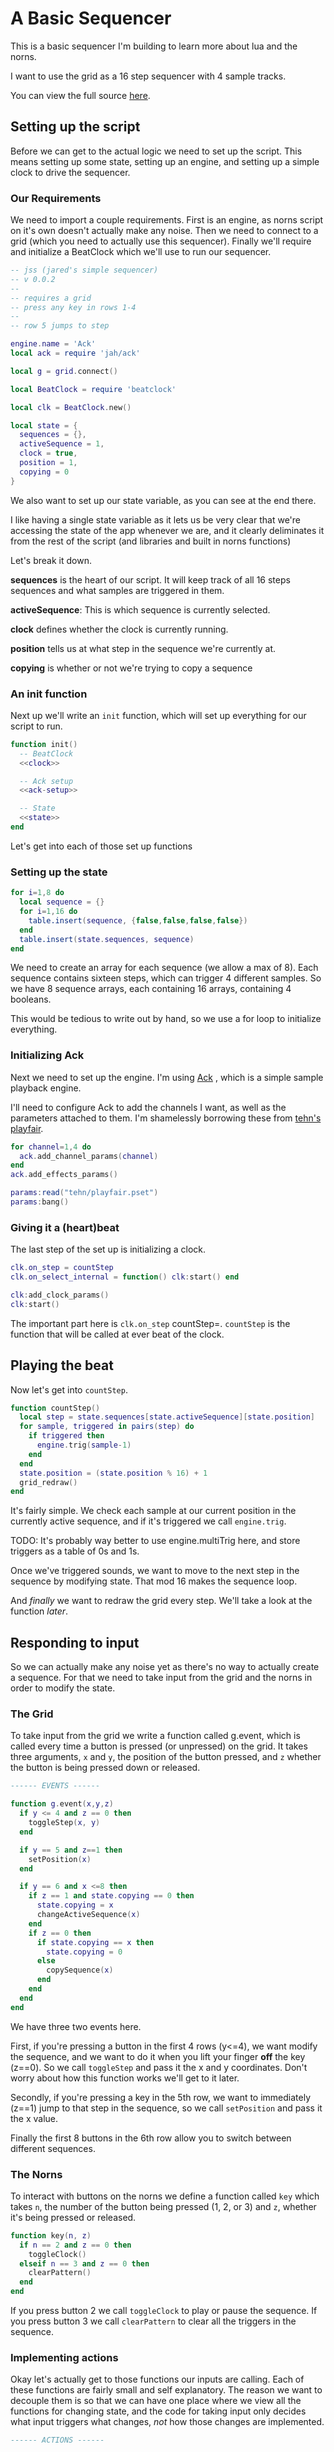 * A Basic Sequencer
  This is a basic sequencer I'm building to learn more about lua and the norns.
  
  I want to use the grid as a 16 step sequencer with 4 sample tracks.
  
  You can view the full source [[https://gitlab.com/jaredpereira/norns-scripts/blob/master/sequencer/sequencer.lua][here]].
  
** Setting up the script
   Before we can get to the actual logic we need to set up the script. This
   means setting up some state, setting up an engine, and setting up a simple
   clock to drive the sequencer. 
   
*** Our Requirements
    We need to import a couple requirements. First is an engine, as norns script
    on it's own doesn't actually make any noise. Then we need to connect to a
    grid (which you need to actually use this sequencer). Finally we'll require
    and initialize a BeatClock which we'll use to run our sequencer.

    #+BEGIN_SRC lua :tangle yes
      -- jss (jared's simple sequencer)
      -- v 0.0.2
      --
      -- requires a grid
      -- press any key in rows 1-4
      --
      -- row 5 jumps to step

      engine.name = 'Ack'
      local ack = require 'jah/ack'

      local g = grid.connect()

      local BeatClock = require 'beatclock'

      local clk = BeatClock.new()

      local state = {
        sequences = {},
        activeSequence = 1,
        clock = true,
        position = 1,
        copying = 0
      }
    #+END_SRC
    
    We also want to set up our state variable, as you can see at the end there.
    
    I like having a single state variable as it lets us be very clear that we're
    accessing the state of the app whenever we are, and it clearly deliminates
    it from the rest of the script (and libraries and built in norns functions)

    Let's break it down.

    *sequences* is the heart of our script. It will keep track of all 16 steps
    sequences and what samples are triggered in them.
    
    *activeSequence*: This is which sequence is currently selected.
    
    *clock* defines whether the clock is currently running.
    
    *position* tells us at what step in the sequence we're currently at.
    
    *copying* is whether or not we're trying to copy a sequence 
*** An init function
    Next up we'll write an =init= function, which will set up everything for our
    script to run.
    
    #+BEGIN_SRC lua :tangle yes :noweb yes
      function init()
        -- BeatClock
        <<clock>>

        -- Ack setup
        <<ack-setup>>

        -- State
        <<state>>
      end

    #+END_SRC
    
    Let's get into each of those set up functions
*** Setting up the state
    #+NAME: state
    #+BEGIN_SRC lua
      for i=1,8 do
        local sequence = {}
        for i=1,16 do
          table.insert(sequence, {false,false,false,false})
        end
        table.insert(state.sequences, sequence)
      end
    #+END_SRC
    
    We need to create an array for each sequence (we allow a max of 8). Each
    sequence contains sixteen steps, which can trigger 4 different samples. So
    we have 8 sequence arrays, each containing 16 arrays, containing 4 booleans.

    This would be tedious to write out by hand, so we use a for loop to
    initialize everything.
    
*** Initializing Ack
    Next we need to set up the engine. I'm using [[https://monome.org/docs/norns/dust/jah/ack/][Ack]] , which is a simple sample
    playback engine.
   
    I'll need to configure Ack to add the channels I want, as well as the
    parameters attached to them. I'm shamelessly borrowing these from [[https://github.com/monome/dust/blob/master/scripts/tehn/playfair.lua][tehn's
    playfair]].
    #+NAME: ack-setup
    #+BEGIN_SRC lua
      for channel=1,4 do
        ack.add_channel_params(channel)
      end
      ack.add_effects_params()

      params:read("tehn/playfair.pset")
      params:bang()

    #+END_SRC
 
*** Giving it a (heart)beat
    The last step of the set up is initializing a clock.
    
    #+NAME: clock
    #+BEGIN_SRC lua
      clk.on_step = countStep
      clk.on_select_internal = function() clk:start() end

      clk:add_clock_params()
      clk:start()
    #+END_SRC
    
    The important part here is =clk.on_step= countStep=. =countStep= is
    the function that will be called at ever beat of the clock.
    
** Playing the beat
   Now let's get into =countStep=.
   
   #+BEGIN_SRC lua :tangle yes
     function countStep()
       local step = state.sequences[state.activeSequence][state.position]
       for sample, triggered in pairs(step) do
         if triggered then
           engine.trig(sample-1)
         end
       end
       state.position = (state.position % 16) + 1
       grid_redraw()
     end
   #+END_SRC
   
   It's fairly simple. We check each sample at our current position in the
   currently active sequence, and if it's triggered we call =engine.trig=.

   TODO: It's probably way better to use engine.multiTrig here, and store
   triggers as a table of 0s and 1s.
   
   Once we've triggered sounds, we want to move to the next step in the sequence
   by modifying state. That mod 16 makes the sequence loop.
   
   And /finally/ we want to redraw the grid every step. We'll take a look at the
   function [[*Let there be light!][later]].
** Responding to input
   So we can actually make any noise yet as there's no way to actually create a
   sequence. For that we need to take input from the grid and the norns in order
   to modify the state.
*** The Grid
    To take input from the grid we write a function called g.event, which is
    called every time a button is pressed (or unpressed) on the grid. It takes
    three arguments, =x= and =y=, the position of the button pressed, and =z=
    whether the button is being pressed down or released.
    
    #+BEGIN_SRC lua :tangle yes
      ------ EVENTS ------

      function g.event(x,y,z)
        if y <= 4 and z == 0 then
          toggleStep(x, y)
        end

        if y == 5 and z==1 then
          setPosition(x)
        end

        if y == 6 and x <=8 then
          if z == 1 and state.copying == 0 then
            state.copying = x
            changeActiveSequence(x)
          end
          if z == 0 then
            if state.copying == x then
              state.copying = 0
            else
              copySequence(x)
            end
          end
        end
      end
    #+END_SRC

    We have three two events here. 

    First, if you're pressing a button in the first 4 rows (y<=4), we want modify the
    sequence, and we want to do it when you lift your finger *off* the key (z==0). So
    we call =toggleStep= and pass it the x and y coordinates. Don't worry about
    how this function works we'll get to it later.
    
    Secondly, if you're pressing a key in the 5th row, we want to immediately
    (z==1) jump to that step in the sequence, so we call =setPosition= and pass
    it the x value. 
    
    Finally the first 8 buttons in the 6th row allow you to switch between
    different sequences.
*** The Norns
    To interact with buttons on the norns we define a function called =key=
    which takes =n=, the number of the button being pressed (1, 2, or 3) and
    =z=, whether it's being pressed or released.

    #+BEGIN_SRC lua :tangle yes
      function key(n, z)
        if n == 2 and z == 0 then
          toggleClock()
        elseif n == 3 and z == 0 then
          clearPattern()
        end
      end
    #+END_SRC

    If you press button 2 we call =toggleClock= to play or pause the sequence.
    If you press button 3 we call =clearPattern= to clear all the triggers in
    the sequence.
*** Implementing actions
    Okay let's actually get to those functions our inputs are calling. Each of
    these functions are fairly small and self explanatory. The reason we want to
    decouple them is so that we can have one place where we view all the
    functions for changing state, and the code for taking input only decides what
    input triggers what changes, /not/ how those changes are implemented. 

    #+BEGIN_SRC lua :tangle yes
      ------ ACTIONS ------

      function toggleStep(x,y)
        local step = state.sequences[state.activeSequence][x][y]
        state.sequences[state.activeSequence][x][y] = step == false
        grid_redraw()
      end

      function setPosition(x)
        state.position = x
        grid_redraw()
      end

      function toggleClock()
        if state.clock then
          clk:stop()
        else
          clk:start()
        end
        state.clock = state.clock == false
      end

      function clearPattern()
        for i=1,16 do
          state.sequences[state.activeSequence][i] = {false,false,false,false}
        end
        grid_redraw()
      end

      function changeActiveSequence(x)
        state.activeSequence = x
        grid_redraw()
      end

      function toggleCopying()
        state.copying = state.copying == false
      end

      function copySequence(x)
        if state.copying == 0 then return end
        for step, value in pairs(state.sequences[state.copying]) do
          for sample, triggered in pairs(value) do
            state.sequences[x][step][sample] = triggered
          end
        end
      end
    #+END_SRC
   
    for some of these actions we want to have immediate feedback, and so we call
    the =grid_redraw()= function to draw the interface.
** Building the UI
   
   Speaking of which, we've been operating in the dark till now. Let's see if we
   can define =grid_redraw()= and render some lights.
   
   #+BEGIN_SRC lua :tangle yes 
     ------- UI -------

     function grid_redraw()
       g.all(0)
       for step, value in pairs(state.sequences[state.activeSequence]) do
         for y, triggered in pairs(value) do
           if step == state.position then
             g.led(step, y, 5)
           end
           if triggered then
             g.led(step, y, 10)
           end
         end
       end
       for i=1,8 do
         g.led(i,6,3)
       end

       g.led(state.activeSequence, 6, 10)
       g.refresh()
     end
   #+END_SRC
   
   We want to do two things:
   1. Light up every active trigger
   2. Light up a column of buttons on the active step, so you can see where the
      pattern is.
   3. Light up the first 8 buttons in row 6 to show which correspond to
      sequences, and light up the active sequence brighter.

   We do all this based on the state. First we iterate through all the steps in
   the sequence. If it's the active step, we light each led with a value of 5,
   and then if theres a trigger on that step we light it with a value of 10.
   This means even on the active step you can differentiate which instruments
   are triggered. 
*** The Screen
    Finally, we want to put /something/ on the screen, if only to avoid a bit of
    a bug in the current version of norns (if there's nothing drawn you can't
    enter the "script view" and so can't press buttons.
    
    #+BEGIN_SRC lua :tangle yes
      function redraw()
        screen.clear()
        screen.text('jss')
        screen.update()
      end

    #+END_SRC

** Future Features
   
   This is really just a foundation for me to build on top of. There are a
   couple things that I /know/ I want to implement, and more I'm sure will
   emerge.

*** Save Patterns and Seqeunce them
    Inspired by the [[https://www.teenageengineering.com/products/po/metal#po-33][PO-33 KO!]] from Teenage Engineering, it would be great to be
    able to save patterns and then sequence /patterns/ into larger tracks! 

    I feel like it this was implemented properly it would even be possible to
    sequence sequences of sequences! It could get to be an infinite ladder. 
*** Changing Parameters in the UI and Parameter Recording
    This is inspired by the Korg VolcaBeats. You can record the movement of the
    knobs into patterns, which allows you to create really dynamic phrases in
    the sequence.
*** Oscillators for Modulating anything
    Inspired by the [[https://www.bastl-instruments.com/instruments/thyme/][Bastl Thyme]] we could allow the modulation of paramters via
    oscillators running at different speeds.
